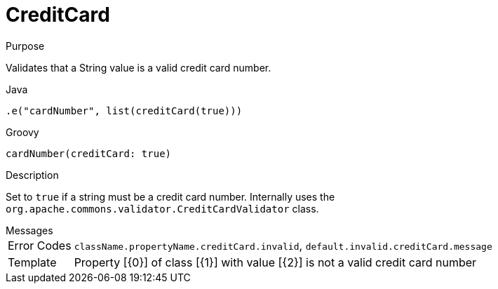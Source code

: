 
[[_constraints_creditcard]]
= CreditCard

.Purpose
Validates that a String value is a valid credit card number.

[source,java]
.Java
----
.e("cardNumber", list(creditCard(true)))
----

[source,groovy]
.Groovy
----
cardNumber(creditCard: true)
----

.Description

Set to `true` if a string must be a credit card number. Internally uses the `org.apache.commons.validator.CreditCardValidator` class.

.Messages
[horizontal]
Error Codes:: `className.propertyName.creditCard.invalid`, `default.invalid.creditCard.message`
Template:: Property [{0}] of class [{1}] with value [{2}] is not a valid credit card number
